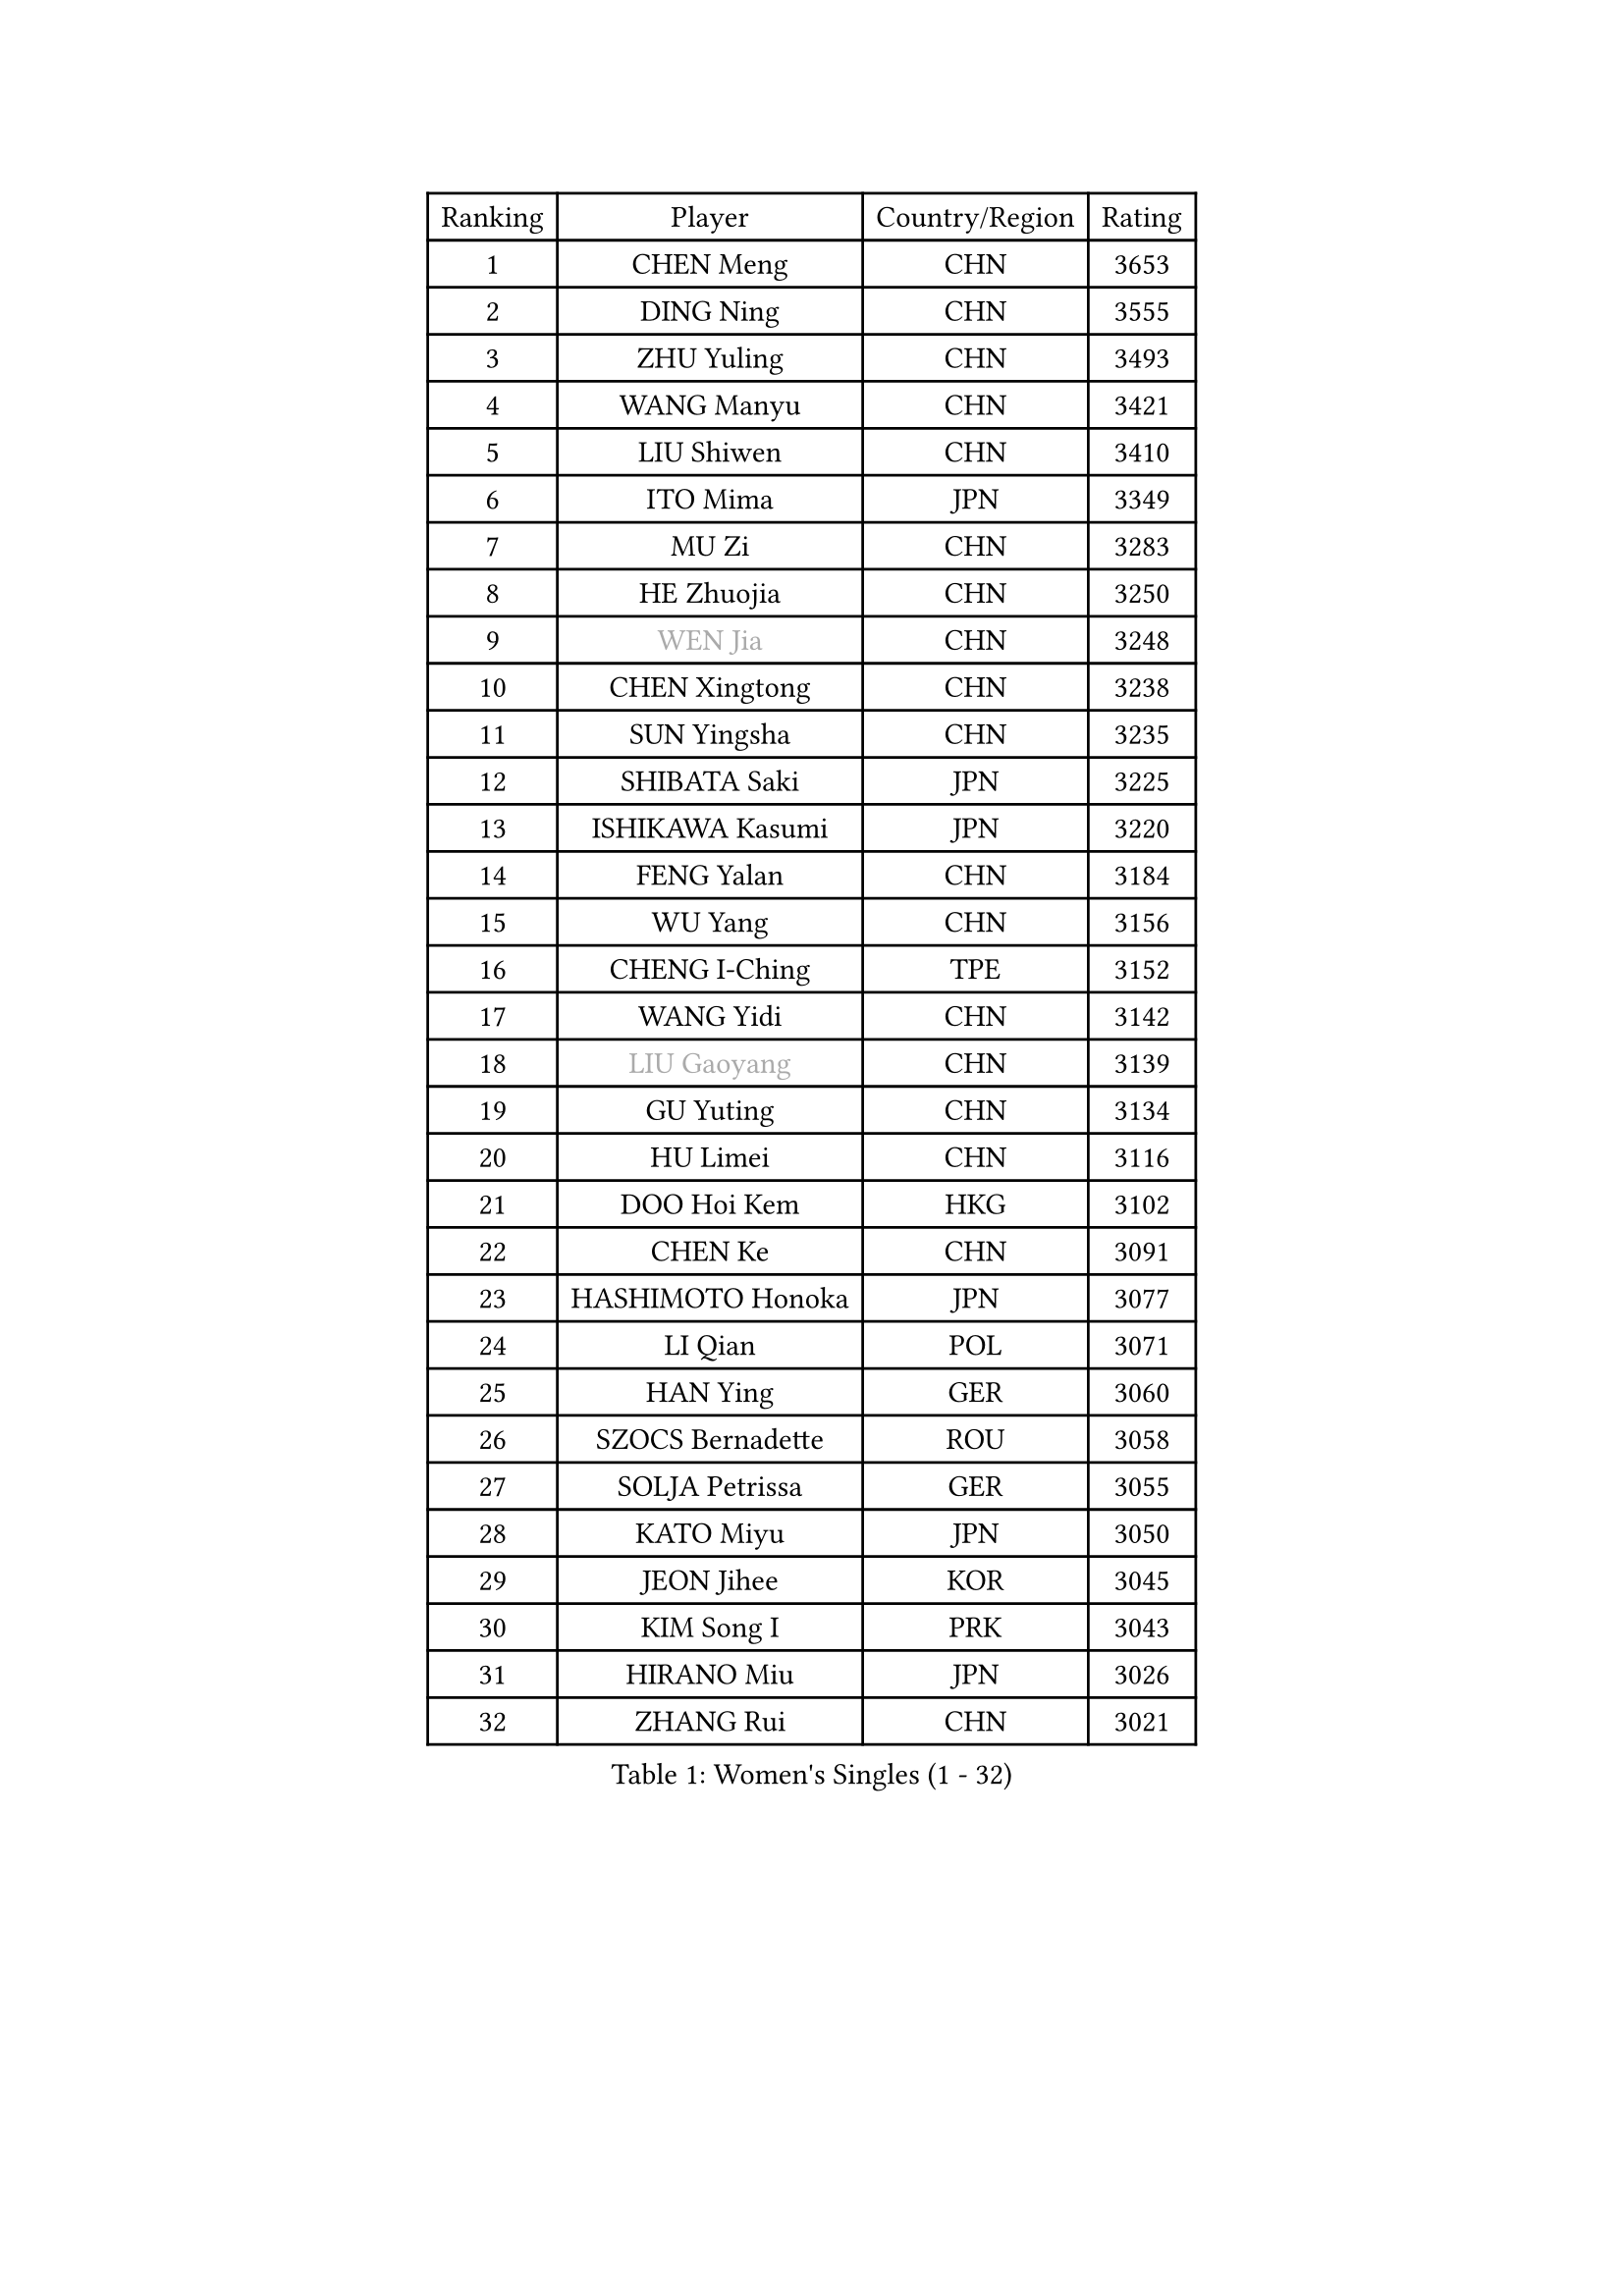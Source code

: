 
#set text(font: ("Courier New", "NSimSun"))
#figure(
  caption: "Women's Singles (1 - 32)",
    table(
      columns: 4,
      [Ranking], [Player], [Country/Region], [Rating],
      [1], [CHEN Meng], [CHN], [3653],
      [2], [DING Ning], [CHN], [3555],
      [3], [ZHU Yuling], [CHN], [3493],
      [4], [WANG Manyu], [CHN], [3421],
      [5], [LIU Shiwen], [CHN], [3410],
      [6], [ITO Mima], [JPN], [3349],
      [7], [MU Zi], [CHN], [3283],
      [8], [HE Zhuojia], [CHN], [3250],
      [9], [#text(gray, "WEN Jia")], [CHN], [3248],
      [10], [CHEN Xingtong], [CHN], [3238],
      [11], [SUN Yingsha], [CHN], [3235],
      [12], [SHIBATA Saki], [JPN], [3225],
      [13], [ISHIKAWA Kasumi], [JPN], [3220],
      [14], [FENG Yalan], [CHN], [3184],
      [15], [WU Yang], [CHN], [3156],
      [16], [CHENG I-Ching], [TPE], [3152],
      [17], [WANG Yidi], [CHN], [3142],
      [18], [#text(gray, "LIU Gaoyang")], [CHN], [3139],
      [19], [GU Yuting], [CHN], [3134],
      [20], [HU Limei], [CHN], [3116],
      [21], [DOO Hoi Kem], [HKG], [3102],
      [22], [CHEN Ke], [CHN], [3091],
      [23], [HASHIMOTO Honoka], [JPN], [3077],
      [24], [LI Qian], [POL], [3071],
      [25], [HAN Ying], [GER], [3060],
      [26], [SZOCS Bernadette], [ROU], [3058],
      [27], [SOLJA Petrissa], [GER], [3055],
      [28], [KATO Miyu], [JPN], [3050],
      [29], [JEON Jihee], [KOR], [3045],
      [30], [KIM Song I], [PRK], [3043],
      [31], [HIRANO Miu], [JPN], [3026],
      [32], [ZHANG Rui], [CHN], [3021],
    )
  )#pagebreak()

#set text(font: ("Courier New", "NSimSun"))
#figure(
  caption: "Women's Singles (33 - 64)",
    table(
      columns: 4,
      [Ranking], [Player], [Country/Region], [Rating],
      [33], [YU Fu], [POR], [3013],
      [34], [ANDO Minami], [JPN], [3010],
      [35], [GU Ruochen], [CHN], [3010],
      [36], [SUN Mingyang], [CHN], [3009],
      [37], [ZHANG Qiang], [CHN], [3006],
      [38], [SATO Hitomi], [JPN], [3003],
      [39], [YU Mengyu], [SGP], [3000],
      [40], [POLCANOVA Sofia], [AUT], [3000],
      [41], [CHE Xiaoxi], [CHN], [2992],
      [42], [SUH Hyo Won], [KOR], [2986],
      [43], [YANG Xiaoxin], [MON], [2977],
      [44], [LIU Xi], [CHN], [2970],
      [45], [KIM Nam Hae], [PRK], [2958],
      [46], [HU Melek], [TUR], [2947],
      [47], [SHAN Xiaona], [GER], [2940],
      [48], [FENG Tianwei], [SGP], [2939],
      [49], [HAYATA Hina], [JPN], [2938],
      [50], [LI Jie], [NED], [2938],
      [51], [SAMARA Elizabeta], [ROU], [2929],
      [52], [NAGASAKI Miyu], [JPN], [2925],
      [53], [DIAZ Adriana], [PUR], [2923],
      [54], [LI Jiayi], [CHN], [2922],
      [55], [YANG Ha Eun], [KOR], [2922],
      [56], [MORI Sakura], [JPN], [2914],
      [57], [PESOTSKA Margaryta], [UKR], [2904],
      [58], [ZHANG Mo], [CAN], [2900],
      [59], [CHA Hyo Sim], [PRK], [2894],
      [60], [LANG Kristin], [GER], [2880],
      [61], [LI Jiao], [NED], [2872],
      [62], [CHOI Hyojoo], [KOR], [2867],
      [63], [LEE Ho Ching], [HKG], [2865],
      [64], [HAMAMOTO Yui], [JPN], [2865],
    )
  )#pagebreak()

#set text(font: ("Courier New", "NSimSun"))
#figure(
  caption: "Women's Singles (65 - 96)",
    table(
      columns: 4,
      [Ranking], [Player], [Country/Region], [Rating],
      [65], [MIKHAILOVA Polina], [RUS], [2863],
      [66], [KIHARA Miyuu], [JPN], [2861],
      [67], [SHIOMI Maki], [JPN], [2858],
      [68], [LI Fen], [SWE], [2857],
      [69], [EKHOLM Matilda], [SWE], [2848],
      [70], [LIU Fei], [CHN], [2845],
      [71], [HAPONOVA Hanna], [UKR], [2842],
      [72], [BALAZOVA Barbora], [SVK], [2836],
      [73], [BATRA Manika], [IND], [2835],
      [74], [CHEN Szu-Yu], [TPE], [2830],
      [75], [NI Xia Lian], [LUX], [2829],
      [76], [LEE Zion], [KOR], [2826],
      [77], [#text(gray, "JIANG Huajun")], [HKG], [2825],
      [78], [LIU Jia], [AUT], [2825],
      [79], [EERLAND Britt], [NED], [2823],
      [80], [MORIZONO Mizuki], [JPN], [2820],
      [81], [WINTER Sabine], [GER], [2817],
      [82], [LEE Eunhye], [KOR], [2810],
      [83], [SOO Wai Yam Minnie], [HKG], [2808],
      [84], [NG Wing Nam], [HKG], [2804],
      [85], [#text(gray, "MATSUZAWA Marina")], [JPN], [2802],
      [86], [ZENG Jian], [SGP], [2800],
      [87], [MITTELHAM Nina], [GER], [2799],
      [88], [MORIZONO Misaki], [JPN], [2799],
      [89], [YOO Eunchong], [KOR], [2799],
      [90], [MAEDA Miyu], [JPN], [2791],
      [91], [XIAO Maria], [ESP], [2786],
      [92], [KIM Youjin], [KOR], [2784],
      [93], [GRZYBOWSKA-FRANC Katarzyna], [POL], [2782],
      [94], [POTA Georgina], [HUN], [2781],
      [95], [SOMA Yumeno], [JPN], [2780],
      [96], [SOLJA Amelie], [AUT], [2775],
    )
  )#pagebreak()

#set text(font: ("Courier New", "NSimSun"))
#figure(
  caption: "Women's Singles (97 - 128)",
    table(
      columns: 4,
      [Ranking], [Player], [Country/Region], [Rating],
      [97], [KIM Hayeong], [KOR], [2775],
      [98], [MONTEIRO DODEAN Daniela], [ROU], [2770],
      [99], [SAWETTABUT Suthasini], [THA], [2765],
      [100], [MATELOVA Hana], [CZE], [2759],
      [101], [YOON Hyobin], [KOR], [2759],
      [102], [SHIN Yubin], [KOR], [2758],
      [103], [ODO Satsuki], [JPN], [2752],
      [104], [NOSKOVA Yana], [RUS], [2745],
      [105], [VOROBEVA Olga], [RUS], [2730],
      [106], [TAILAKOVA Mariia], [RUS], [2729],
      [107], [FAN Siqi], [CHN], [2727],
      [108], [ZHANG Lily], [USA], [2726],
      [109], [HUANG Yi-Hua], [TPE], [2724],
      [110], [CHENG Hsien-Tzu], [TPE], [2720],
      [111], [TAKAHASHI Bruna], [BRA], [2713],
      [112], [PARTYKA Natalia], [POL], [2708],
      [113], [#text(gray, "SO Eka")], [JPN], [2703],
      [114], [ZHANG Sofia-Xuan], [ESP], [2702],
      [115], [#text(gray, "KATO Kyoka")], [JPN], [2697],
      [116], [SASAO Asuka], [JPN], [2696],
      [117], [SHAO Jieni], [POR], [2693],
      [118], [#text(gray, "CHOE Hyon Hwa")], [PRK], [2691],
      [119], [#text(gray, "KIM Danbi")], [KOR], [2689],
      [120], [LIU Xin], [CHN], [2689],
      [121], [ZHU Chengzhu], [HKG], [2688],
      [122], [WU Yue], [USA], [2688],
      [123], [PERGEL Szandra], [HUN], [2687],
      [124], [KIM Mingyung], [KOR], [2684],
      [125], [MA Wenting], [NOR], [2682],
      [126], [DOLGIKH Maria], [RUS], [2678],
      [127], [ZARIF Audrey], [FRA], [2675],
      [128], [LIN Ye], [SGP], [2672],
    )
  )